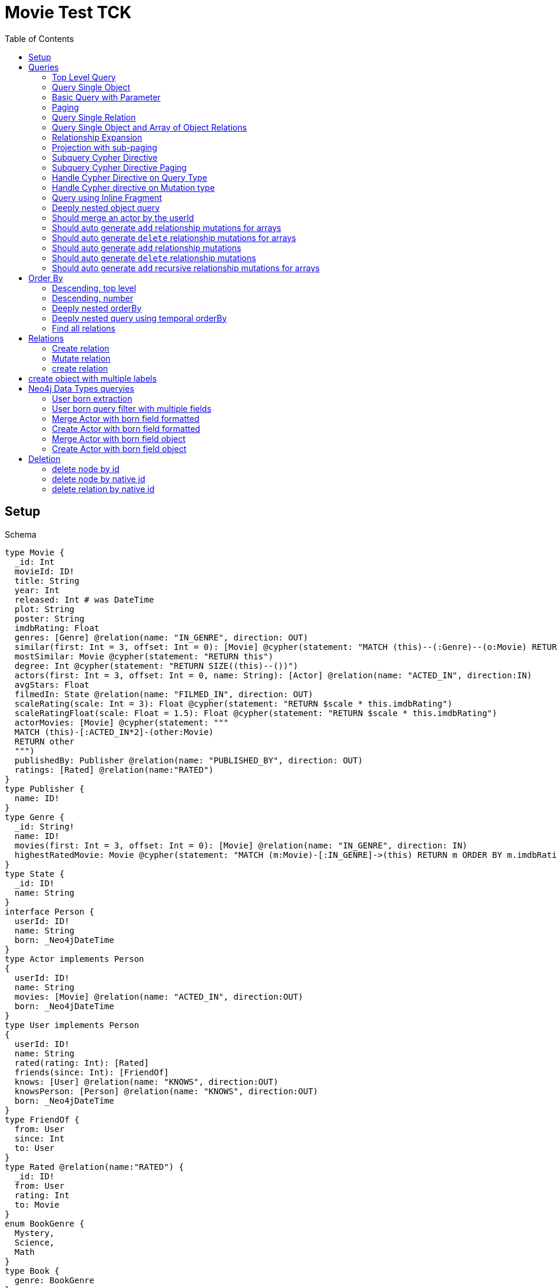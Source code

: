 :toc:

= Movie Test TCK

== Setup

.Schema
[source,graphql,schema=true]
----
type Movie {
  _id: Int
  movieId: ID!
  title: String
  year: Int
  released: Int # was DateTime
  plot: String
  poster: String
  imdbRating: Float
  genres: [Genre] @relation(name: "IN_GENRE", direction: OUT)
  similar(first: Int = 3, offset: Int = 0): [Movie] @cypher(statement: "MATCH (this)--(:Genre)--(o:Movie) RETURN o")
  mostSimilar: Movie @cypher(statement: "RETURN this")
  degree: Int @cypher(statement: "RETURN SIZE((this)--())")
  actors(first: Int = 3, offset: Int = 0, name: String): [Actor] @relation(name: "ACTED_IN", direction:IN)
  avgStars: Float
  filmedIn: State @relation(name: "FILMED_IN", direction: OUT)
  scaleRating(scale: Int = 3): Float @cypher(statement: "RETURN $scale * this.imdbRating")
  scaleRatingFloat(scale: Float = 1.5): Float @cypher(statement: "RETURN $scale * this.imdbRating")
  actorMovies: [Movie] @cypher(statement: """
  MATCH (this)-[:ACTED_IN*2]-(other:Movie)
  RETURN other
  """)
  publishedBy: Publisher @relation(name: "PUBLISHED_BY", direction: OUT)
  ratings: [Rated] @relation(name:"RATED")
}
type Publisher {
  name: ID!
}
type Genre {
  _id: String!
  name: ID!
  movies(first: Int = 3, offset: Int = 0): [Movie] @relation(name: "IN_GENRE", direction: IN)
  highestRatedMovie: Movie @cypher(statement: "MATCH (m:Movie)-[:IN_GENRE]->(this) RETURN m ORDER BY m.imdbRating DESC LIMIT 1")
}
type State {
  _id: ID!
  name: String
}
interface Person {
  userId: ID!
  name: String
  born: _Neo4jDateTime
}
type Actor implements Person
{
  userId: ID!
  name: String
  movies: [Movie] @relation(name: "ACTED_IN", direction:OUT)
  born: _Neo4jDateTime
}
type User implements Person
{
  userId: ID!
  name: String
  rated(rating: Int): [Rated]
  friends(since: Int): [FriendOf]
  knows: [User] @relation(name: "KNOWS", direction:OUT)
  knowsPerson: [Person] @relation(name: "KNOWS", direction:OUT)
  born: _Neo4jDateTime
}
type FriendOf {
  from: User
  since: Int
  to: User
}
type Rated @relation(name:"RATED") {
  _id: ID!
  from: User
  rating: Int
  to: Movie
}
enum BookGenre {
  Mystery,
  Science,
  Math
}
type Book {
  genre: BookGenre
}
enum _MovieOrdering {
  title_desc,
  title_asc,
  year_desc,
  plot_desc
}
enum _GenreOrdering {
  name_desc,
  name_asc
}
type Query {
  Movie(_id: String, movieId: ID, title: String, year: Int, plot: String, poster: String, imdbRating: Float, first: Int, offset: Int, orderBy: _MovieOrdering): [Movie]
  MoviesByYear(year: Int): [Movie]
  MovieById(movieId: ID!): Movie
  MovieBy_Id(_id: String!): Movie
  GenresBySubstring(substring: String): [Genre] @cypher(statement: "MATCH (g:Genre) WHERE toLower(g.name) CONTAINS toLower($substring) RETURN g")
  Books: [Book]
  User: [User]
}
type Mutation {
  createGenre(name:String): Genre @cypher(statement:"CREATE (g:Genre) SET g.name = name RETURN g")
  changePerson(name: String): Person
}
# scalar DateTime
----

== Queries

=== Top Level Query

.GraphQL-Query
[source,graphql,request=true]
----
query {
  Movie {
    movieId
  }
}
----

.Cypher Params
[source,json]
----
{}
----

.Cypher
[source,cypher]
----
MATCH (movie:Movie)
RETURN movie {
	.movieId
} AS Movie
----

'''

=== Query Single Object

.GraphQL-Query
[source,graphql,request=true]
----
{
  MovieById(movieId: "18") {
    title
  }
}
----

.Cypher Params
[source,json]
----
{
  "movieByIdMovieId" : "18"
}
----

.Cypher
[source,cypher]
----
MATCH (movieById:Movie)
WHERE movieById.movieId = $movieByIdMovieId
RETURN movieById {
	.title
} AS MovieById LIMIT 1
----

'''

=== Basic Query with Parameter

.GraphQL-Query
[source,graphql,request=true]
----
{  Movie(title: "River Runs Through It, A")  {  title }  }
----

.Cypher Params
[source,json]
----
{
  "movieTitle" : "River Runs Through It, A"
}
----

.Cypher
[source,cypher]
----
MATCH (movie:Movie)
WHERE movie.title = $movieTitle
RETURN movie {
	.title
} AS Movie
----

'''

=== Paging

.GraphQL-Query
[source,graphql,request=true]
----
{
  Movie(title: "River Runs Through It, A", first: 1, offset: 1) {
    title
    year
  }
}
----

.Cypher Params
[source,json]
----
{
  "movieFirst" : 1,
  "movieOffset" : 1,
  "movieTitle" : "River Runs Through It, A"
}
----

.Cypher
[source,cypher]
----
MATCH (movie:Movie)
WHERE movie.title = $movieTitle
RETURN movie {
	.title,
	.year
} AS Movie SKIP $movieOffset LIMIT $movieFirst
----

'''

=== Query Single Relation

.GraphQL-Query
[source,graphql,request=true]
----
{
  MovieById(movieId: "3100") {
    title
    filmedIn {
      name
    }
  }
}
----

.Cypher Params
[source,json]
----
{
  "movieByIdMovieId" : "3100"
}
----

.Cypher
[source,cypher]
----
MATCH (movieById:Movie)
WHERE movieById.movieId = $movieByIdMovieId
CALL {
	WITH movieById
	OPTIONAL MATCH (movieById)-[:FILMED_IN]->(movieByIdFilmedIn:State)
	RETURN movieByIdFilmedIn {
		.name
	} AS movieByIdFilmedIn LIMIT 1
}
RETURN movieById {
	.title,
	filmedIn: movieByIdFilmedIn
} AS MovieById LIMIT 1
----

'''

=== Query Single Object and Array of Object Relations

.GraphQL-Query
[source,graphql,request=true]
----
{
  MovieById(movieId: "3100") {
    title
    actors {
      name
    }
    filmedIn{
      name
    }
  }
}
----

.Cypher Params
[source,json]
----
{
  "movieByIdActorsFirst" : 3,
  "movieByIdActorsOffset" : 0,
  "movieByIdMovieId" : "3100"
}
----

.Cypher
[source,cypher]
----
MATCH (movieById:Movie)
WHERE movieById.movieId = $movieByIdMovieId
CALL {
	WITH movieById
	MATCH (movieById)<-[:ACTED_IN]-(movieByIdActors:Actor)
	WITH movieByIdActors SKIP $movieByIdActorsOffset LIMIT $movieByIdActorsFirst
	RETURN collect(movieByIdActors {
		.name
	}) AS movieByIdActors
}
CALL {
	WITH movieById
	OPTIONAL MATCH (movieById)-[:FILMED_IN]->(movieByIdFilmedIn:State)
	RETURN movieByIdFilmedIn {
		.name
	} AS movieByIdFilmedIn LIMIT 1
}
RETURN movieById {
	.title,
	actors: movieByIdActors,
	filmedIn: movieByIdFilmedIn
} AS MovieById LIMIT 1
----

'''

=== Relationship Expansion

.GraphQL-Query
[source,graphql,request=true]
----
{
  Movie(title: "River Runs Through It, A") {
    title
    actors {
      name
    }
  }
}
----

.Cypher Params
[source,json]
----
{
  "movieActorsFirst" : 3,
  "movieActorsOffset" : 0,
  "movieTitle" : "River Runs Through It, A"
}
----

.Cypher
[source,cypher]
----
MATCH (movie:Movie)
WHERE movie.title = $movieTitle
CALL {
	WITH movie
	MATCH (movie)<-[:ACTED_IN]-(movieActors:Actor)
	WITH movieActors SKIP $movieActorsOffset LIMIT $movieActorsFirst
	RETURN collect(movieActors {
		.name
	}) AS movieActors
}
RETURN movie {
	.title,
	actors: movieActors
} AS Movie
----

'''

=== Projection with sub-paging

.GraphQL-Query
[source,graphql,request=true]
----
{
  Movie(title: "River Runs Through It, A") {
    title
    actors(first:3) {
      name
    }
  }
}
----

.Cypher Params
[source,json]
----
{
  "movieActorsFirst" : 3,
  "movieActorsOffset" : 0,
  "movieTitle" : "River Runs Through It, A"
}
----

.Cypher
[source,cypher]
----
MATCH (movie:Movie)
WHERE movie.title = $movieTitle
CALL {
	WITH movie
	MATCH (movie)<-[:ACTED_IN]-(movieActors:Actor)
	WITH movieActors SKIP $movieActorsOffset LIMIT $movieActorsFirst
	RETURN collect(movieActors {
		.name
	}) AS movieActors
}
RETURN movie {
	.title,
	actors: movieActors
} AS Movie
----

'''

=== Subquery Cypher Directive

.GraphQL-Query
[source,graphql,request=true]
----
{
  Movie {
    title
    similar {
      title
    }
  }
}
----

.Cypher Params
[source,json]
----
{
  "movieSimilarFirst" : 3,
  "movieSimilarOffset" : 0
}
----

.Cypher
[source,cypher]
----
MATCH (movie:Movie)
CALL {
	WITH movie
	CALL {
		WITH movie
		WITH movie AS this
		MATCH (this)--(:Genre)--(o:Movie) RETURN o AS movieSimilar SKIP $movieSimilarOffset LIMIT $movieSimilarFirst
	}
	RETURN collect(movieSimilar {
		.title
	}) AS movieSimilar
}
RETURN movie {
	.title,
	similar: movieSimilar
} AS Movie
----

'''

=== Subquery Cypher Directive Paging

.GraphQL-Query
[source,graphql,request=true]
----
{
  Movie {
    title
    similar(first:3) {
      title
    }
  }
}
----

.Cypher Params
[source,json]
----
{
  "movieSimilarFirst" : 3,
  "movieSimilarOffset" : 0
}
----

.Cypher
[source,cypher]
----
MATCH (movie:Movie)
CALL {
	WITH movie
	CALL {
		WITH movie
		WITH movie AS this
		MATCH (this)--(:Genre)--(o:Movie) RETURN o AS movieSimilar SKIP $movieSimilarOffset LIMIT $movieSimilarFirst
	}
	RETURN collect(movieSimilar {
		.title
	}) AS movieSimilar
}
RETURN movie {
	.title,
	similar: movieSimilar
} AS Movie
----

'''

=== Handle Cypher Directive on Query Type

.GraphQL-Query
[source,graphql,request=true]
----
{
  GenresBySubstring(substring:"Action") {
    name
    movies(first: 3) {
      title
    }
  }
}
----

.Cypher Params
[source,json]
----
{
  "genresBySubstringMoviesFirst" : 3,
  "genresBySubstringMoviesOffset" : 0,
  "genresBySubstringSubstring" : "Action"
}
----

.Cypher
[source,cypher]
----
CALL {
	WITH $genresBySubstringSubstring AS substring
	MATCH (g:Genre) WHERE toLower(g.name) CONTAINS toLower(substring) RETURN g AS genresBySubstring
}
CALL {
	WITH genresBySubstring
	MATCH (genresBySubstring)<-[:IN_GENRE]-(genresBySubstringMovies:Movie)
	WITH genresBySubstringMovies SKIP $genresBySubstringMoviesOffset LIMIT $genresBySubstringMoviesFirst
	RETURN collect(genresBySubstringMovies {
		.title
	}) AS genresBySubstringMovies
}
RETURN genresBySubstring {
	.name,
	movies: genresBySubstringMovies
} AS GenresBySubstring
----

'''

=== Handle Cypher directive on Mutation type

.GraphQL-Query
[source,graphql,request=true]
----
mutation someMutation {
  createGenre(name: "Wildlife Documentary") {
    name
  }
}
----

.Cypher Params
[source,json]
----
{
  "createGenreName" : "Wildlife Documentary"
}
----

.Cypher
[source,cypher]
----
CALL {
	WITH $createGenreName AS name
	CREATE (g:Genre) SET g.name = name RETURN g AS createGenre LIMIT 1
}
RETURN createGenre {
	.name
} AS createGenre
----

'''

=== Query using Inline Fragment

.GraphQL-Query
[source,graphql,request=true]
----
{
  Movie(title: "River Runs Through It, A") {
    title
    ratings {
      rating
      from {
        ... on User {
          name
          userId
        }
      }
    }
  }
}
----

.Cypher Params
[source,json]
----
{
  "movieTitle" : "River Runs Through It, A"
}
----

.Cypher
[source,cypher]
----
MATCH (movie:Movie)
WHERE movie.title = $movieTitle
CALL {
	WITH movie
	MATCH (movie)<-[movieRatings:RATED]-(movieRatingsFrom:User)
	RETURN collect(movieRatings {
		.rating,
		from: movieRatingsFrom {
			.name,
			.userId
		}
	}) AS movieRatings
}
RETURN movie {
	.title,
	ratings: movieRatings
} AS Movie
----

'''

=== Deeply nested object query

.GraphQL-Query
[source,graphql,request=true]
----
{
  Movie(title: "River Runs Through It, A") {
    title
    actors {
      name
      movies {
        title
        actors(name: "Tom Hanks") {
          name
          movies {
            title
            year
            similar(first: 3) {
              title
              year
            }
          }
        }
      }
    }
  }
}
----

.Cypher Params
[source,json]
----
{
  "movieActorsFirst" : 3,
  "movieActorsMoviesActorsFirst" : 3,
  "movieActorsMoviesActorsMoviesSimilarFirst" : 3,
  "movieActorsMoviesActorsMoviesSimilarOffset" : 0,
  "movieActorsMoviesActorsName" : "Tom Hanks",
  "movieActorsMoviesActorsOffset" : 0,
  "movieActorsOffset" : 0,
  "movieTitle" : "River Runs Through It, A"
}
----

.Cypher
[source,cypher]
----
MATCH (movie:Movie)
WHERE movie.title = $movieTitle
CALL {
	WITH movie
	MATCH (movie)<-[:ACTED_IN]-(movieActors:Actor)
	WITH movieActors SKIP $movieActorsOffset LIMIT $movieActorsFirst
	CALL {
		WITH movieActors
		MATCH (movieActors)-[:ACTED_IN]->(movieActorsMovies:Movie)
		CALL {
			WITH movieActorsMovies
			MATCH (movieActorsMovies)<-[:ACTED_IN]-(movieActorsMoviesActors:Actor)
			WHERE movieActorsMoviesActors.name = $movieActorsMoviesActorsName
			WITH movieActorsMoviesActors SKIP $movieActorsMoviesActorsOffset LIMIT $movieActorsMoviesActorsFirst
			CALL {
				WITH movieActorsMoviesActors
				MATCH (movieActorsMoviesActors)-[:ACTED_IN]->(movieActorsMoviesActorsMovies:Movie)
				CALL {
					WITH movieActorsMoviesActorsMovies
					CALL {
						WITH movieActorsMoviesActorsMovies
						WITH movieActorsMoviesActorsMovies AS this
						MATCH (this)--(:Genre)--(o:Movie) RETURN o AS movieActorsMoviesActorsMoviesSimilar SKIP $movieActorsMoviesActorsMoviesSimilarOffset LIMIT $movieActorsMoviesActorsMoviesSimilarFirst
					}
					RETURN collect(movieActorsMoviesActorsMoviesSimilar {
						.title,
						.year
					}) AS movieActorsMoviesActorsMoviesSimilar
				}
				RETURN collect(movieActorsMoviesActorsMovies {
					.title,
					.year,
					similar: movieActorsMoviesActorsMoviesSimilar
				}) AS movieActorsMoviesActorsMovies
			}
			RETURN collect(movieActorsMoviesActors {
				.name,
				movies: movieActorsMoviesActorsMovies
			}) AS movieActorsMoviesActors
		}
		RETURN collect(movieActorsMovies {
			.title,
			actors: movieActorsMoviesActors
		}) AS movieActorsMovies
	}
	RETURN collect(movieActors {
		.name,
		movies: movieActorsMovies
	}) AS movieActors
}
RETURN movie {
	.title,
	actors: movieActors
} AS Movie
----

'''

=== Should merge an actor by the userId

.GraphQL-Query
[source,graphql,request=true]
----
mutation {
  actor: mergeActor(userId: "1", name: "Andrea") {
    name
  }
}
----

.Cypher Params
[source,json]
----
{
  "actorName" : "Andrea",
  "actorUserId" : "1"
}
----

.Cypher
[source,cypher]
----
MERGE (actor:Actor {
	userId: $actorUserId
})
SET actor += {
	name: $actorName
}
WITH actor
RETURN actor {
	.name
} AS actor
----

'''

=== Should auto generate `add` relationship mutations for arrays

.GraphQL-Query
[source,graphql,request=true]
----
mutation {
  add: addMovieGenres(movieId: 1, genres: ["Action", "Fantasy"]) {
    title
  }
}
----

.Cypher Params
[source,json]
----
{
  "fromMovieId" : 1,
  "toGenres" : [ "Action", "Fantasy" ]
}
----

.Cypher
[source,cypher]
----
MATCH (from:Movie {
	movieId: $fromMovieId
})
MATCH (to:Genre)
WHERE to.name IN $toGenres
MERGE (from)-[:IN_GENRE]->(to)
WITH DISTINCT from AS add
RETURN add {
	.title
} AS add
----

'''

=== Should auto generate `delete` relationship mutations for arrays

.GraphQL-Query
[source,graphql,request=true]
----
mutation {
  del: deleteMovieGenres(movieId: 1, genres: ["Action", "Fantasy"]) {
    title
  }
}
----

.Cypher Params
[source,json]
----
{
  "fromMovieId" : 1,
  "toGenres" : [ "Action", "Fantasy" ]
}
----

.Cypher
[source,cypher]
----
MATCH (from:Movie {
	movieId: $fromMovieId
})
MATCH (to:Genre)
WHERE to.name IN $toGenres
MATCH (from)-[r:IN_GENRE]->(to) DELETE r
WITH DISTINCT from AS del
RETURN del {
	.title
} AS del
----

'''

=== Should auto generate `add` relationship mutations

.GraphQL-Query
[source,graphql,request=true]
----
mutation {
  add: addMoviePublishedBy(movieId: 1, publishedBy: "Company") {
    title
  }
}
----

.Cypher Params
[source,json]
----
{
  "fromMovieId" : 1,
  "toPublishedBy" : "Company"
}
----

.Cypher
[source,cypher]
----
MATCH (from:Movie {
	movieId: $fromMovieId
})
MATCH (to:Publisher {
	name: $toPublishedBy
})
MERGE (from)-[:PUBLISHED_BY]->(to)
WITH DISTINCT from AS add
RETURN add {
	.title
} AS add
----

'''

=== Should auto generate `delete` relationship mutations

.GraphQL-Query
[source,graphql,request=true]
----
mutation {
  del: deleteMoviePublishedBy(movieId: 1, publishedBy: "Company") {
    title
  }
}
----

.Cypher Params
[source,json]
----
{
  "fromMovieId" : 1,
  "toPublishedBy" : "Company"
}
----

.Cypher
[source,cypher]
----
MATCH (from:Movie {
	movieId: $fromMovieId
})
MATCH (to:Publisher {
	name: $toPublishedBy
})
MATCH (from)-[r:PUBLISHED_BY]->(to) DELETE r
WITH DISTINCT from AS del
RETURN del {
	.title
} AS del
----

'''

=== Should auto generate `add` recursive relationship mutations for arrays

.GraphQL-Query
[source,graphql,request=true]
----
mutation {
  add: addUserKnows(userId: 1, knows: [10, 23]) {
    name
  }
}
----

.Cypher Params
[source,json]
----
{
  "fromUserId" : 1,
  "toKnows" : [ 10, 23 ]
}
----

.Cypher
[source,cypher]
----
MATCH (from:User {
	userId: $fromUserId
})
MATCH (to:User)
WHERE to.userId IN $toKnows
MERGE (from)-[:KNOWS]->(to)
WITH DISTINCT from AS add
RETURN add {
	.name
} AS add
----

'''

== Order By

=== Descending, top level

.GraphQL-Query
[source,graphql,request=true]
----
{
  Movie(year: 2010, orderBy:title_desc, first: 10) {
    title
  }
}
----

.Cypher Params
[source,json]
----
{
  "movieFirst" : 10,
  "movieYear" : 2010
}
----

.Cypher
[source,cypher]
----
MATCH (movie:Movie)
WHERE movie.year = $movieYear
RETURN movie {
	.title
} AS Movie ORDER BY movie.title DESC LIMIT $movieFirst
----

'''

=== Descending, number

.GraphQL-Query
[source,graphql,request=true]
----
{  Movie(orderBy:year_desc, first:10)  {  title }  }
----

.Cypher Params
[source,json]
----
{
  "movieFirst" : 10
}
----

.Cypher
[source,cypher]
----
MATCH (movie:Movie)
RETURN movie {
	.title
} AS Movie ORDER BY movie.year DESC LIMIT $movieFirst
----

'''

=== Deeply nested orderBy

.GraphQL-Query
[source,graphql,request=true]
----
{
  Movie(orderBy:title_desc) {
    title
    actors(orderBy:name_desc) {
      name
      movies(orderBy:[title_asc, plot_desc]) {
        title
      }
    }
  }
}
----

.Cypher Params
[source,json]
----
{
  "movieActorsFirst" : 3,
  "movieActorsOffset" : 0
}
----

.Cypher
[source,cypher]
----
MATCH (movie:Movie)
CALL {
	WITH movie
	MATCH (movie)<-[:ACTED_IN]-(movieActors:Actor)
	WITH movieActors ORDER BY movieActors.name DESC SKIP $movieActorsOffset LIMIT $movieActorsFirst
	CALL {
		WITH movieActors
		MATCH (movieActors)-[:ACTED_IN]->(movieActorsMovies:Movie)
		WITH movieActorsMovies ORDER BY movieActorsMovies.title ASC, movieActorsMovies.plot DESC
		RETURN collect(movieActorsMovies {
			.title
		}) AS movieActorsMovies
	}
	RETURN collect(movieActors {
		.name,
		movies: movieActorsMovies
	}) AS movieActors
}
RETURN movie {
	.title,
	actors: movieActors
} AS Movie ORDER BY movie.title DESC
----

'''

=== Deeply nested query using temporal orderBy

.GraphQL-Query
[source,graphql,request=true]
----
{
  User(orderBy: born_desc){
    name
    born {formatted}
    knows(orderBy: born_asc) {
      name
      born {formatted}
      knows(first: 2, offset: 1, orderBy: [born_asc, born_desc]) {
        name
        born {formatted}
      }
    }
  }
}
----

.Cypher Params
[source,json]
----
{
  "userKnowsKnowsFirst" : 2,
  "userKnowsKnowsOffset" : 1
}
----

.Cypher
[source,cypher]
----
MATCH (user:User)
CALL {
	WITH user
	MATCH (user)-[:KNOWS]->(userKnows:User)
	WITH userKnows ORDER BY userKnows.born ASC
	CALL {
		WITH userKnows
		MATCH (userKnows)-[:KNOWS]->(userKnowsKnows:User)
		WITH userKnowsKnows ORDER BY userKnowsKnows.born ASC, userKnowsKnows.born DESC SKIP $userKnowsKnowsOffset LIMIT $userKnowsKnowsFirst
		RETURN collect(userKnowsKnows {
			.name,
			born: {
				formatted: toString(userKnowsKnows.born)
			}
		}) AS userKnowsKnows
	}
	RETURN collect(userKnows {
		.name,
		born: {
			formatted: toString(userKnows.born)
		},
		knows: userKnowsKnows
	}) AS userKnows
}
RETURN user {
	.name,
	born: {
		formatted: toString(user.born)
	},
	knows: userKnows
} AS User ORDER BY user.born DESC
----

'''

=== Find all relations

.GraphQL-Query
[source,graphql,request=true]
----
{ rated(_id:1){
    rating
 }
}
----

.Cypher Params
[source,json]
----
{
  "rated_id" : "1"
}
----

.Cypher
[source,cypher]
----
MATCH ()-[rated:RATED]->()
WHERE elementId(rated) = $rated_id
RETURN rated {
	.rating
} AS rated
----

'''

== Relations

=== Create relation

.GraphQL-Query
[source,graphql,request=true]
----
mutation {
  createRated(from_userId: "1", to_movieId: "2", rating: 5) {
    _id
 }
}
----

.Cypher Params
[source,json]
----
{
  "createRatedRating" : 5,
  "fromFrom_userId" : "1",
  "toTo_movieId" : "2"
}
----

.Cypher
[source,cypher]
----
MATCH (from:User {
	userId: $fromFrom_userId
})
MATCH (to:Movie {
	movieId: $toTo_movieId
})
CREATE (from)-[createRated:RATED {
	rating: $createRatedRating
}]->(to)
WITH createRated
RETURN createRated {
	_id: elementId(createRated)
} AS createRated
----

'''

=== Mutate relation

.GraphQL-Query
[source,graphql,request=true]
----
mutation {
 updateRated(_id:1, rating: 5){
    rating
 }
}
----

.Cypher Params
[source,json]
----
{
  "updateRatedRating" : 5,
  "updateRated_id" : 1
}
----

.Cypher
[source,cypher]
----
MATCH ()-[updateRated:RATED]->()
WHERE elementId(updateRated) = $updateRated_id
SET updateRated += {
	rating: $updateRatedRating
}
WITH updateRated
RETURN updateRated {
	.rating
} AS updateRated
----

'''

=== create relation

.GraphQL-Query
[source,graphql,request=true]
----
mutation {
 addGenreMovies(name:"Action", movies: ["m1"]){
    name
 }
}
----

.Cypher Params
[source,json]
----
{
  "fromName" : "Action",
  "toMovies" : [ "m1" ]
}
----

.Cypher
[source,cypher]
----
MATCH (from:Genre {
	name: $fromName
})
MATCH (to:Movie)
WHERE to.movieId IN $toMovies
MERGE (from)<-[:IN_GENRE]-(to)
WITH DISTINCT from AS addGenreMovies
RETURN addGenreMovies {
	.name
} AS addGenreMovies
----

'''

== create object with multiple labels

.GraphQL-Query
[source,graphql,request=true]
----
mutation {
 createUser(userId:1){
    userId,
    __typename
 }
}
----

.Cypher Params
[source,json]
----
{
  "createUserUserId" : "1",
  "createUserValidTypes" : [ "User" ]
}
----

.Cypher
[source,cypher]
----
CREATE (createUser:User:Person {
	userId: $createUserUserId
})
WITH createUser
RETURN createUser {
	.userId,
	__typename: head([label IN labels(createUser) WHERE label IN $createUserValidTypes])
} AS createUser
----

'''

== Neo4j Data Types queryies

=== User born extraction

.GraphQL-Query
[source,graphql,request=true]
----
query {
  User {
    born {
      formatted
      year
    }
  }
}
----

.Cypher Params
[source,json]
----
{}
----

.Cypher
[source,cypher]
----
MATCH (user:User)
RETURN user {
	born: {
		formatted: toString(user.born),
		year: user.born.year
	}
} AS User
----

'''

=== User born query filter with multiple fields

.GraphQL-Query
[source,graphql,request=true]
----
query {
  User(born: {formatted: "2015-06-24T12:50:35.556000000+01:00", year: 2015 }) {
    born {
      year
    }
  }
}
----

.Cypher Params
[source,json]
----
{
  "userBornAnd1Year" : 2015,
  "userBornAnd2Formatted" : "2015-06-24T12:50:35.556000000+01:00"
}
----

.Cypher
[source,cypher]
----
MATCH (user:User)
WHERE (user.born.year = $userBornAnd1Year
	AND user.born = datetime($userBornAnd2Formatted))
RETURN user {
	born: {
		year: user.born.year
	}
} AS User
----

'''

=== Merge Actor with born field formatted

.GraphQL-Query
[source,graphql,request=true]
----
mutation {
  actor: mergeActor(userId: "1", name: "Andrea", born: { formatted: "2015-06-24T12:50:35.556000000+01:00" }) {
    name
  }
}
----

.Cypher Params
[source,json]
----
{
  "actorBorn" : {
    "formatted" : "2015-06-24T12:50:35.556000000+01:00"
  },
  "actorName" : "Andrea",
  "actorUserId" : "1"
}
----

.Cypher
[source,cypher]
----
MERGE (actor:Actor {
	userId: $actorUserId
})
SET actor += {
	name: $actorName,
	born: datetime($actorBorn.formatted)
}
WITH actor
RETURN actor {
	.name
} AS actor
----

'''

=== Create Actor with born field formatted

.GraphQL-Query
[source,graphql,request=true]
----
mutation {
  actor: createActor(userId: "1", name: "Andrea", born: { formatted: "2015-06-24T12:50:35.556000000+01:00" }) {
    name
  }
}
----

.Cypher Params
[source,json]
----
{
  "actorBorn" : {
    "formatted" : "2015-06-24T12:50:35.556000000+01:00"
  },
  "actorName" : "Andrea",
  "actorUserId" : "1"
}
----

.Cypher
[source,cypher]
----
CREATE (actor:Actor:Person {
	userId: $actorUserId,
	name: $actorName,
	born: datetime($actorBorn.formatted)
})
WITH actor
RETURN actor {
	.name
} AS actor
----

'''

=== Merge Actor with born field object

.GraphQL-Query
[source,graphql,request=true]
----
mutation {
  actor: mergeActor(userId: "1", name: "Andrea", born: { year: 2018
                                                         month: 11
                                                         day: 23
                                                         hour: 10
                                                         minute: 30
                                                         second: 1
                                                         millisecond: 2
                                                         microsecond: 3
                                                         nanosecond: 4
                                                         timezone: "America/Los_Angeles" }) {
    name
  }
}
----

.Cypher Params
[source,json]
----
{
  "actorBorn" : {
    "year" : 2018,
    "month" : 11,
    "day" : 23,
    "hour" : 10,
    "minute" : 30,
    "second" : 1,
    "millisecond" : 2,
    "microsecond" : 3,
    "nanosecond" : 4,
    "timezone" : "America/Los_Angeles"
  },
  "actorName" : "Andrea",
  "actorUserId" : "1"
}
----

.Cypher
[source,cypher]
----
MERGE (actor:Actor {
	userId: $actorUserId
})
SET actor += {
	name: $actorName,
	born: datetime($actorBorn)
}
WITH actor
RETURN actor {
	.name
} AS actor
----

'''

=== Create Actor with born field object

.GraphQL-Query
[source,graphql,request=true]
----
mutation {
  actor: createActor(userId: "1", name: "Andrea", born: { year: 2018
                                                         month: 11
                                                         day: 23
                                                         hour: 10
                                                         minute: 30
                                                         second: 1
                                                         millisecond: 2
                                                         microsecond: 3
                                                         nanosecond: 4
                                                         timezone: "America/Los_Angeles" }) {
    name
    born {
      year
      month
    }
  }
}
----

.Cypher Params
[source,json]
----
{
  "actorBorn" : {
    "year" : 2018,
    "month" : 11,
    "day" : 23,
    "hour" : 10,
    "minute" : 30,
    "second" : 1,
    "millisecond" : 2,
    "microsecond" : 3,
    "nanosecond" : 4,
    "timezone" : "America/Los_Angeles"
  },
  "actorName" : "Andrea",
  "actorUserId" : "1"
}
----

.Cypher
[source,cypher]
----
CREATE (actor:Actor:Person {
	userId: $actorUserId,
	name: $actorName,
	born: datetime($actorBorn)
})
WITH actor
RETURN actor {
	.name,
	born: {
		year: actor.born.year,
		month: actor.born.month
	}
} AS actor
----

'''

== Deletion

=== delete node by id

.GraphQL-Query
[source,graphql,request=true]
----
mutation{
  deleteMovie(movieId:"id"){
    title
  }
}
----

.Cypher Params
[source,json]
----
{
  "deleteMovieMovieId" : "id"
}
----

.Cypher
[source,cypher]
----
MATCH (deleteMovie:Movie {
	movieId: $deleteMovieMovieId
})
WITH deleteMovie AS toDelete, deleteMovie {
	.title
} AS deleteMovie DETACH DELETE toDelete
RETURN deleteMovie AS deleteMovie
----

'''

=== delete node by native id

.GraphQL-Query
[source,graphql,request=true]
----
mutation{
  deleteState(_id: 1){
    name
  }
}
----

.Cypher Params
[source,json]
----
{
  "deleteState_id" : 1
}
----

.Cypher
[source,cypher]
----
MATCH (deleteState:State)
WHERE elementId(deleteState) = $deleteState_id
WITH deleteState AS toDelete, deleteState {
	.name
} AS deleteState DETACH DELETE toDelete
RETURN deleteState AS deleteState
----

'''

=== delete relation by native id

.GraphQL-Query
[source,graphql,request=true]
----
mutation{
  deleteRated(_id: 1){
    rating
    from {
      name
    }
  }
}
----

.Cypher Params
[source,json]
----
{
  "deleteRated_id" : 1
}
----

.Cypher
[source,cypher]
----
MATCH ()-[deleteRated:RATED]->()
WHERE elementId(deleteRated) = $deleteRated_id
CALL {
	WITH deleteRated
	MATCH (from:User)-[deleteRated]->()
	WITH from LIMIT 1
	RETURN from {
		.name
	} AS from
}
WITH deleteRated AS toDelete, deleteRated {
	.rating,
	from: from
} AS deleteRated DETACH DELETE toDelete
RETURN deleteRated AS deleteRated
----

'''
